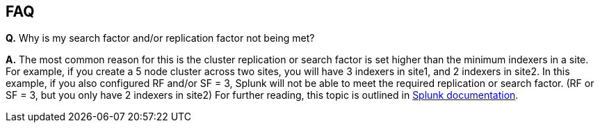 // Add any tips or answers to anticipated questions. This could include the following troubleshooting information. If you don’t have any other Q&A to add, change “FAQ” to “Troubleshooting.”

== FAQ
*Q.* Why is my search factor and/or replication factor not being met?

*A.* The most common reason for this is the cluster replication or search factor is set higher than the minimum indexers in a site.  For example, if you create a 5 node cluster across two sites, you will have 3 indexers in site1, and 2 indexers in site2.  In this example, if you also configured RF and/or SF = 3, Splunk will not be able to meet the required replication or search factor.  (RF or SF = 3, but you only have 2 indexers in site2)  For further reading, this topic is outlined in https://docs.splunk.com/Documentation/Splunk/8.1.2/Indexer/Bucketreplicationissues#Multisite_cluster_does_not_meet_its_replication_or_search_factors[Splunk documentation^].
